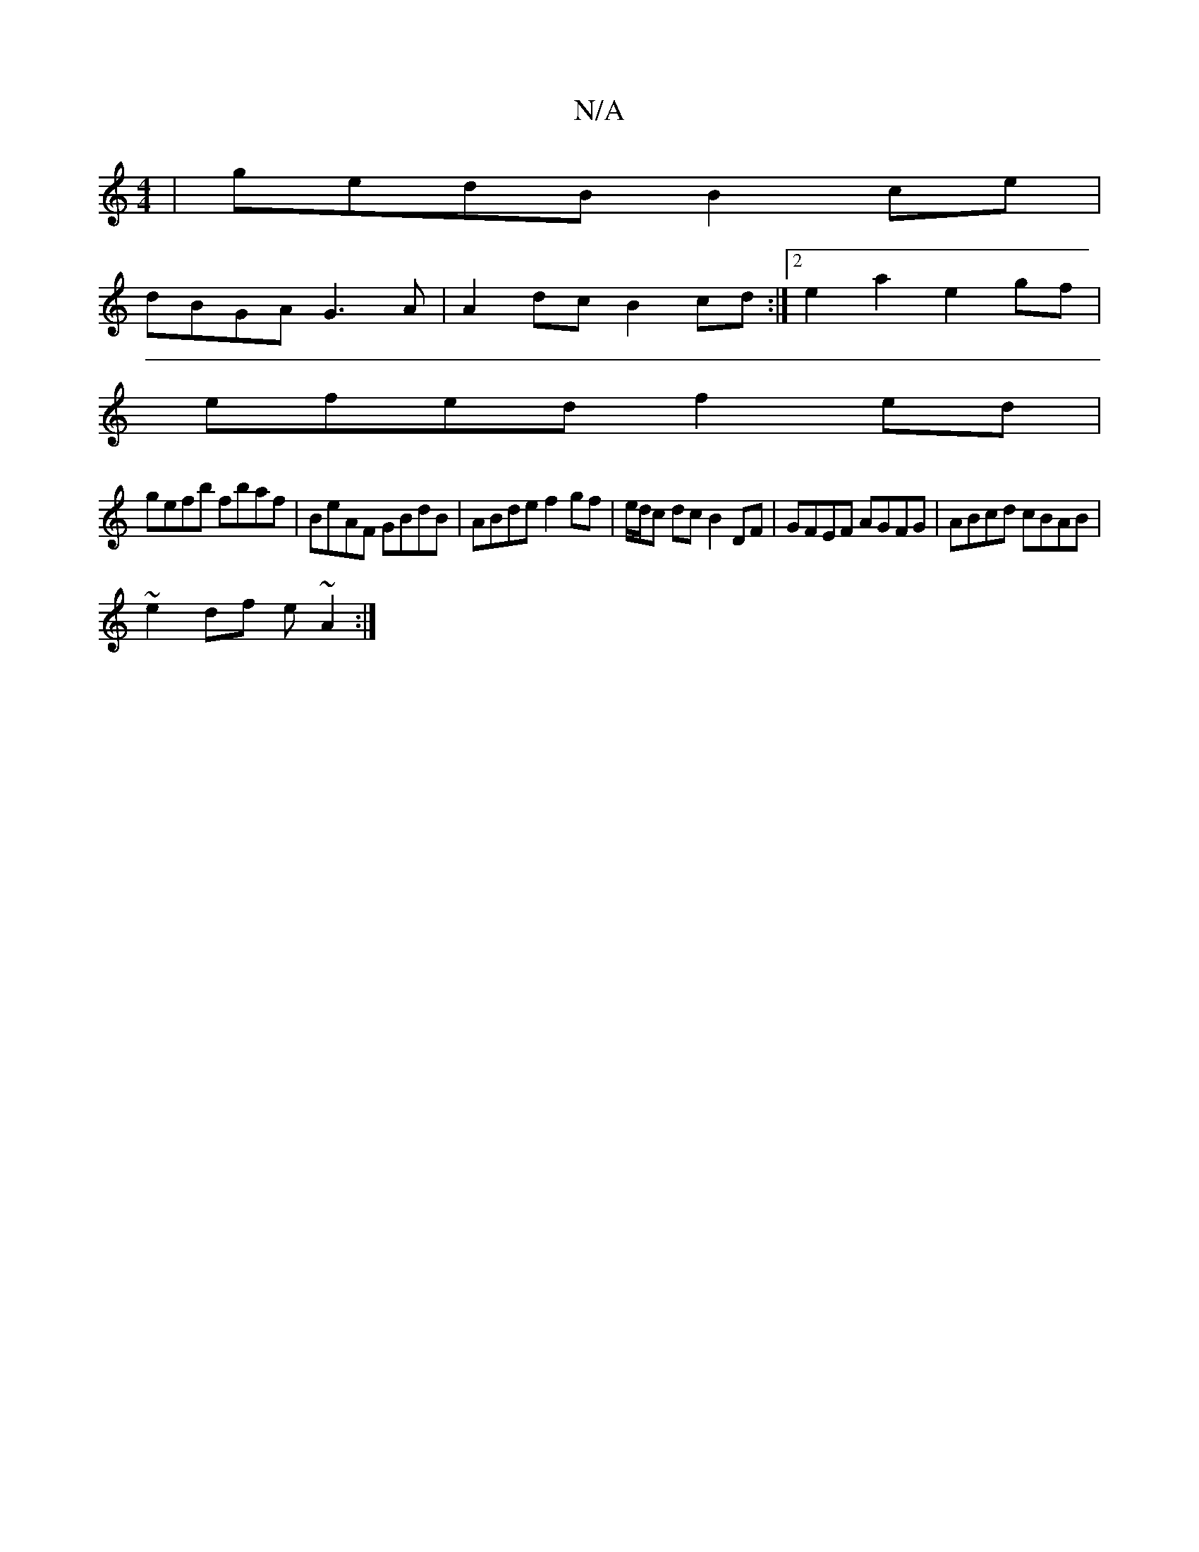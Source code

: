 X:1
T:N/A
M:4/4
R:N/A
K:Cmajor
| gedB B2ce |
dBGA G3 A | A2dc B2 cd :|2 e2- a2 e2 gf |
efed f2 ed |
gefb fbaf | BeAF GBdB | ABde f2 gf|e/d/c dc B2 DF|GFEF AGFG|ABcd cBAB|
~e2df e~A2 :|

|: def g2-a | b/b/a/ agb | edB =cab |
cde ~g2